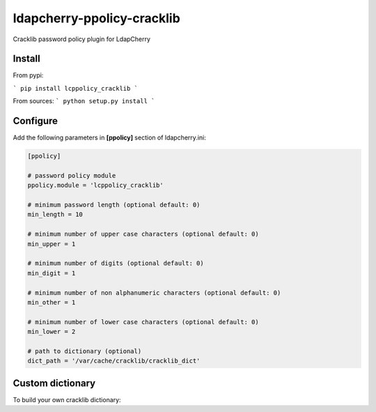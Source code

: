 *****************************
 ldapcherry-ppolicy-cracklib
*****************************

Cracklib password policy plugin for LdapCherry

.. image:: https://travis-ci.org/kakwa/ldapcherry-ppolicy-cracklib.svg?branch=master
    :target: https://travis-ci.org/kakwa/ldapcherry-ppolicy-cracklib
    
.. image:: https://coveralls.io/repos/kakwa/ldapcherry-ppolicy-cracklib/badge.svg 
    :target: https://coveralls.io/r/kakwa/ldapcherry-ppolicy-cracklib

.. image:: https://img.shields.io/pypi/dm/ldapcherry-ppolicy-cracklib.svg
    :target: https://pypi.python.org/pypi/ldapcherry-ppolicy-cracklib
    :alt: Number of PyPI downloads
    
.. image:: https://img.shields.io/pypi/v/ldapcherry-ppolicy-cracklib.svg
    :target: https://pypi.python.org/pypi/ldapcherry-ppolicy-cracklib
    :alt: PyPI version

.. image:: https://readthedocs.org/projects/ldapcherry-ppolicy-cracklib/badge/?version=latest
    :target: http://ldapcherry-ppolicy-cracklib.readthedocs.org/en/latest/?badge=latest
    :alt: Documentation Status

Install
=======

From pypi:

```
pip install lcppolicy_cracklib
```

From sources:
```
python setup.py install
```

Configure
=========

Add the following parameters in **[ppolicy]** section of ldapcherry.ini:

.. sourcecode:: ini

    [ppolicy]

    # password policy module
    ppolicy.module = 'lcppolicy_cracklib'
    
    # minimum password length (optional default: 0)
    min_length = 10

    # minimum number of upper case characters (optional default: 0)
    min_upper = 1

    # minimum number of digits (optional default: 0)
    min_digit = 1

    # minimum number of non alphanumeric characters (optional default: 0)
    min_other = 1

    # minimum number of lower case characters (optional default: 0)
    min_lower = 2

    # path to dictionary (optional)
    dict_path = '/var/cache/cracklib/cracklib_dict'

Custom dictionary
=================

To build your own cracklib dictionary:
